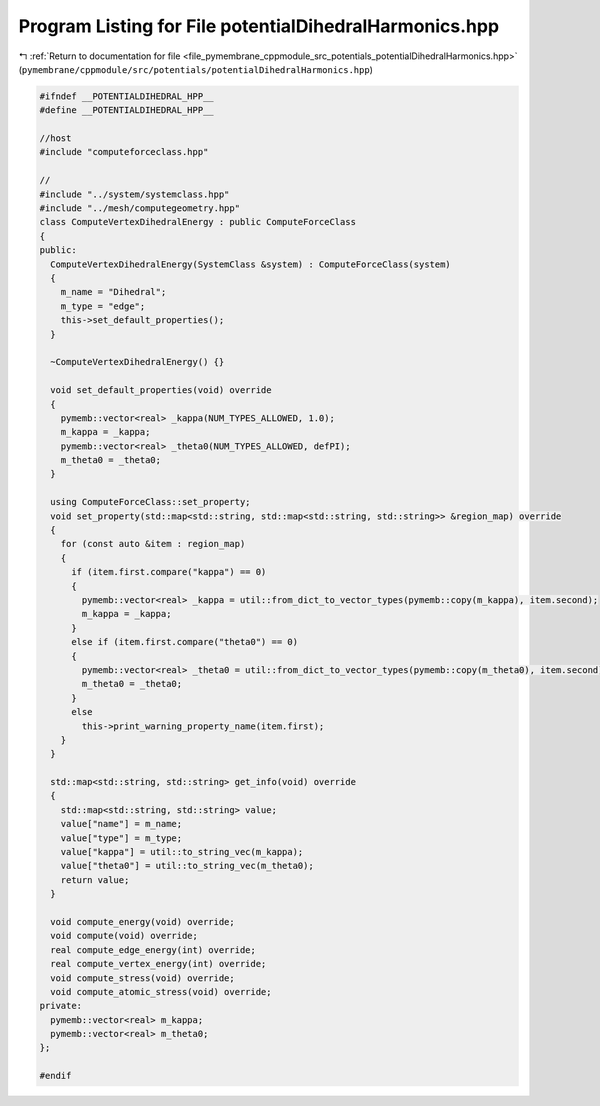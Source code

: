 
.. _program_listing_file_pymembrane_cppmodule_src_potentials_potentialDihedralHarmonics.hpp:

Program Listing for File potentialDihedralHarmonics.hpp
=======================================================

|exhale_lsh| :ref:`Return to documentation for file <file_pymembrane_cppmodule_src_potentials_potentialDihedralHarmonics.hpp>` (``pymembrane/cppmodule/src/potentials/potentialDihedralHarmonics.hpp``)

.. |exhale_lsh| unicode:: U+021B0 .. UPWARDS ARROW WITH TIP LEFTWARDS

.. code-block:: cpp

   #ifndef __POTENTIALDIHEDRAL_HPP__
   #define __POTENTIALDIHEDRAL_HPP__
   
   //host
   #include "computeforceclass.hpp"
   
   //
   #include "../system/systemclass.hpp"
   #include "../mesh/computegeometry.hpp"
   class ComputeVertexDihedralEnergy : public ComputeForceClass
   {
   public:
     ComputeVertexDihedralEnergy(SystemClass &system) : ComputeForceClass(system)
     {
       m_name = "Dihedral"; 
       m_type = "edge";    
       this->set_default_properties();
     }
   
     ~ComputeVertexDihedralEnergy() {}
   
     void set_default_properties(void) override
     {
       pymemb::vector<real> _kappa(NUM_TYPES_ALLOWED, 1.0);
       m_kappa = _kappa;
       pymemb::vector<real> _theta0(NUM_TYPES_ALLOWED, defPI);
       m_theta0 = _theta0;
     }
   
     using ComputeForceClass::set_property;
     void set_property(std::map<std::string, std::map<std::string, std::string>> &region_map) override
     {
       for (const auto &item : region_map)
       {
         if (item.first.compare("kappa") == 0)
         {
           pymemb::vector<real> _kappa = util::from_dict_to_vector_types(pymemb::copy(m_kappa), item.second);
           m_kappa = _kappa;
         }
         else if (item.first.compare("theta0") == 0)
         {
           pymemb::vector<real> _theta0 = util::from_dict_to_vector_types(pymemb::copy(m_theta0), item.second);
           m_theta0 = _theta0;
         }
         else
           this->print_warning_property_name(item.first);
       }
     }
   
     std::map<std::string, std::string> get_info(void) override
     {
       std::map<std::string, std::string> value;
       value["name"] = m_name;
       value["type"] = m_type;
       value["kappa"] = util::to_string_vec(m_kappa);
       value["theta0"] = util::to_string_vec(m_theta0);
       return value;
     }
   
     void compute_energy(void) override;
     void compute(void) override;
     real compute_edge_energy(int) override;
     real compute_vertex_energy(int) override;
     void compute_stress(void) override;
     void compute_atomic_stress(void) override;
   private:
     pymemb::vector<real> m_kappa; 
     pymemb::vector<real> m_theta0; 
   };
   
   #endif
   
   
